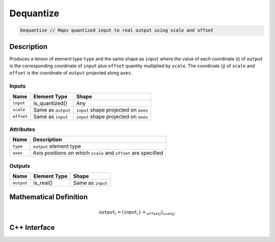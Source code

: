 .. dequantize.rst: 

##########
Dequantize
##########

.. code-block:: cpp

   Dequantize // Maps quantized input to real output using scale and offset

Description
===========

Produces a tensor of element type ``type`` and the same shape as ``input``
where the value of each coordinate (i) of ``output`` is the corresponding coordinate of 
``input`` plus ``offset`` quantity multiplied by ``scale``.  
The coordinate (j) of ``scale`` and ``offset`` is the coordinate of ``output``
projected along ``axes``.

Inputs
------

+-----------------+-------------------------+---------------------------------------+
| Name            | Element Type            | Shape                                 |
+=================+=========================+=======================================+
| ``input``       | is_quantized()          | Any                                   |
+-----------------+-------------------------+---------------------------------------+
| ``scale``       | Same as ``output``      | ``input`` shape projected on ``axes`` |
+-----------------+-------------------------+---------------------------------------+
| ``offset``      | Same as ``input``       | ``input`` shape projected on ``axes`` |
+-----------------+-------------------------+---------------------------------------+

Attributes
----------

+-------------------------------+----------------------------------------------------------------+
| Name                          | Description                                                    |
+===============================+================================================================+
| ``type``                      | ``output`` element type                                        |
+-------------------------------+----------------------------------------------------------------+
| ``axes``                      | Axis positions on which ``scale`` and ``offset`` are specified |
+-------------------------------+----------------------------------------------------------------+



Outputs
-------

+-----------------+-------------------------+---------------------------------------+
| Name            | Element Type            | Shape                                 |
+=================+=========================+=======================================+
| ``output``      | is_real()               | Same as ``input``                     |
+-----------------+-------------------------+---------------------------------------+

Mathematical Definition
=======================

.. math::
    $\mathtt{output}_{i} = (\mathtt{input}_{i}} + \mathtt_{offset}_{j}) \mathtt_{scale}_{j}$

C++ Interface
=============

.. doxygenclass:: ngraph::op::Dequantize
   :project: ngraph
   :members: m_type, m_axes